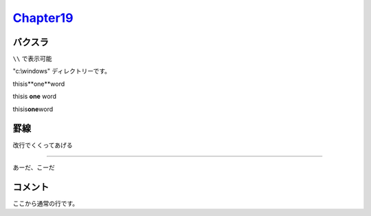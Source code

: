 
`Chapter19 <https://zenn.dev/y_mrok/books/sphinx-no-tsukaikata/viewer/chapter19>`_
=================================================================================================

バクスラ
--------

``\\`` で表示可能

"c:\\windows" ディレクトリーです。

thisis**one**word

thisis **one** word

thisis\ **one**\ word


罫線
----

改行でくくってあげる

----

あーだ、こーだ

コメント
--------

.. ここからコメント行です。
   ビルド後の画面にコメント行は表示されません。
   ３行目のコメントです。
   ４行目のコメントです。
   コメント行の最後です。

.. :TODO ここ直す

ここから通常の行です。
